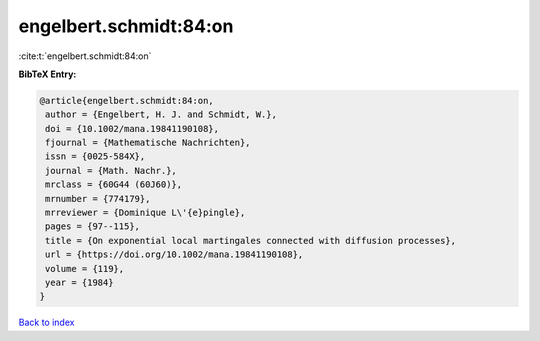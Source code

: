 engelbert.schmidt:84:on
=======================

:cite:t:`engelbert.schmidt:84:on`

**BibTeX Entry:**

.. code-block:: bibtex

   @article{engelbert.schmidt:84:on,
    author = {Engelbert, H. J. and Schmidt, W.},
    doi = {10.1002/mana.19841190108},
    fjournal = {Mathematische Nachrichten},
    issn = {0025-584X},
    journal = {Math. Nachr.},
    mrclass = {60G44 (60J60)},
    mrnumber = {774179},
    mrreviewer = {Dominique L\'{e}pingle},
    pages = {97--115},
    title = {On exponential local martingales connected with diffusion processes},
    url = {https://doi.org/10.1002/mana.19841190108},
    volume = {119},
    year = {1984}
   }

`Back to index <../By-Cite-Keys.rst>`_
